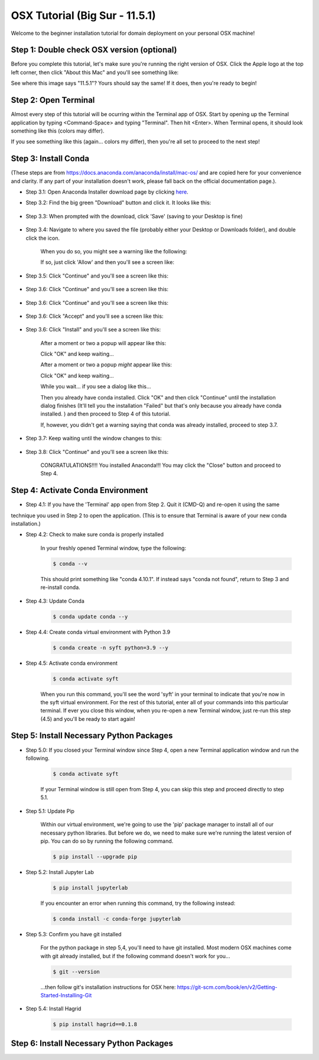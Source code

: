 OSX Tutorial (Big Sur - 11.5.1)
*******************************

Welcome to the beginner installation tutorial for domain deployment on your personal OSX machine!

Step 1: Double check OSX version (optional)
===========================================
Before you complete this tutorial, let's make sure you're running the right version of
OSX. Click the Apple logo at the top left corner, then click "About this Mac" and you'll
see something like:

|find_osx_version|

See where this image says "11.5.1"? Yours should say the same! If it does, then you're
ready to begin!


Step 2: Open Terminal
=====================

Almost every step of this tutorial will be ocurring within the Terminal app of OSX. Start by
opening up the Terminal application by typing <Command-Space> and typing "Terminal". Then hit <Enter>.
When Terminal opens, it should look something like this (colors may differ).

|osx_terminal|

If you see something like this (again... colors my differ), then you're all set to proceed to the next step!

Step 3: Install Conda
=====================

(These steps are from https://docs.anaconda.com/anaconda/install/mac-os/ and are copied here
for your convenience and clarity. If any part of your installation doesn't work, please fall
back on the official documentation page.).

* Step 3.1: Open Anaconda Installer download page by clicking `here <https://www.anaconda.com/products/individual#macos#>`__.
* Step 3.2: Find the big green "Download" button and click it. It looks like this:

    |conda_button|

* Step 3.3: When prompted with the download, click 'Save' (saving to your Desktop is fine)

    |click_save|

* Step 3.4: Navigate to where you saved the file (probably either your Desktop or Downloads folder), and double click the icon.

    When you do so, you might see a warning like the following:

    |conda_icon|

    If so, just click 'Allow' and then you'll see a screen like:

    |conda_install_1|

* Step 3.5: Click "Continue" and you'll see a screen like this:

    |conda_install_2|

* Step 3.6: Click "Continue" and you'll see a screen like this:

    |conda_install_3|

* Step 3.6: Click "Continue" and you'll see a screen like this:

    |conda_install_4|

* Step 3.6: Click "Accept" and you'll see a screen like this:

    |conda_install_5|

* Step 3.6: Click "Install" and you'll see a screen like this:

    |conda_install_6|

    After a moment or two a popup will appear like this:

    |conda_install_6_popup|

    Click "OK" and keep waiting...

    After a moment or two a popup *might* appear like this:

    |conda_install_6_popup_access|

    Click "OK" and keep waiting...

    While you wait... if you see a dialog like this...

    |conda_install_6_popup_already_installed|

    Then you already have conda installed. Click "OK" and then click "Continue"
    until the installation dialog finishes (It'll tell you the installation "Failed"
    but that's only because you already have conda installed. ) and then proceed to
    Step 4 of this tutorial.

    If, however, you didn't get a warning saying that conda was already installed,
    proceed to step 3.7.

* Step 3.7: Keep waiting until the window changes to this:

    |conda_install_7|

* Step 3.8: Click "Continue" and you'll see a screen like this:

    |conda_install_8|

    CONGRATULATIONS!!!! You installed Anaconda!!! You may click the "Close" button and
    proceed to Step 4.

Step 4: Activate Conda Environment
==================================

* Step 4.1: If you have the 'Terminal' app open from Step 2. Quit it (CMD-Q) and re-open it using the same
technique you used in Step 2 to open the application. (This is to ensure that Terminal is
aware of your new conda installation.)

* Step 4.2: Check to make sure conda is properly installed

    In your freshly opened Terminal window, type the following:

    .. code-block:: bash

        $ conda --v

    This should print something like "conda 4.10.1". If instead says "conda not found",
    return to Step 3 and re-install conda.

* Step 4.3: Update Conda

    .. code-block:: bash

        $ conda update conda --y

* Step 4.4: Create conda virtual environment with Python 3.9

    .. code-block:: bash

        $ conda create -n syft python=3.9 --y

* Step 4.5: Activate conda environment

    .. code-block:: bash

        $ conda activate syft

    When you run this command, you'll see the word 'syft' in your terminal to indicate that you're
    now in the syft virtual environment. For the rest of this tutorial, enter all of your commands
    into this particular terminal. If ever you close this window, when you re-open a new Terminal
    window, just re-run this step (4.5) and you'll be ready to start again!

Step 5: Install Necessary Python Packages
=========================================

* Step 5.0: If you closed your Terminal window since Step 4, open a new Terminal application window and run the following.

    .. code-block:: bash

        $ conda activate syft

    If your Terminal window is still open from Step 4, you can skip this step and proceed directly to step 5.1.

* Step 5.1: Update Pip

    Within our virtual environment, we're going to use the 'pip' package manager to install all of our
    necessary python libraries. But before we do, we need to make sure we're running the latest version of pip.
    You can do so by running the following command.

    .. code-block:: bash

        $ pip install --upgrade pip

* Step 5.2: Install Jupyter Lab

    .. code-block:: bash

        $ pip install jupyterlab

    If you encounter an error when running this command, try the following instead:

    .. code-block:: bash

        $ conda install -c conda-forge jupyterlab

* Step 5.3: Confirm you have git installed

    For the python package in step 5,4, you'll need to have git installed.
    Most modern OSX machines come with git already installed, but if the following
    command doesn't work for you...

    .. code-block:: bash

        $ git --version

    ...then follow git's installation instructions for OSX here: https://git-scm.com/book/en/v2/Getting-Started-Installing-Git

* Step 5.4: Install Hagrid

    .. code-block:: bash

        $ pip install hagrid==0.1.8

Step 6: Install Necessary Python Packages
=========================================


.. |osx_terminal| image:: ../_static/install_tutorials/osx_11_5_1_empty_terminal.png
   :width: 50%

.. |find_osx_version| image:: ../_static/install_tutorials/find_osx_version.png
   :width: 50%

.. |conda_button| image:: ../_static/install_tutorials/osx_11_5_1_conda_button.png
   :width: 50%

.. |click_save| image:: ../_static/install_tutorials/osx_11_5_1_click_save.png
   :width: 50%

.. |conda_icon| image:: ../_static/install_tutorials/osx_11_5_1_conda_icon.png
   :width: 50%

.. |conda_install_1| image:: ../_static/install_tutorials/osx_11_5_1_conda_install_1.png
   :width: 50%

.. |conda_install_2| image:: ../_static/install_tutorials/osx_11_5_1_conda_install_2.png
   :width: 50%

.. |conda_install_3| image:: ../_static/install_tutorials/osx_11_5_1_conda_install_3.png
   :width: 50%

.. |conda_install_4| image:: ../_static/install_tutorials/osx_11_5_1_conda_install_4.png
   :width: 50%

.. |conda_install_5| image:: ../_static/install_tutorials/osx_11_5_1_conda_install_5.png
   :width: 50%

.. |conda_install_6| image:: ../_static/install_tutorials/osx_11_5_1_conda_install_6.png
   :width: 50%

.. |conda_install_6_popup| image:: ../_static/install_tutorials/osx_11_5_1_conda_install_6_popup.png
   :width: 50%

.. |conda_install_6_popup_already_installed| image:: ../_static/install_tutorials/osx_11_5_1_conda_install_6_popup_already_installed.png
   :width: 50%

.. |conda_install_6_popup_access| image:: ../_static/install_tutorials/osx_11_5_1_conda_install_6_popup_access.png
   :width: 50%

.. |conda_install_7| image:: ../_static/install_tutorials/osx_11_5_1_conda_install_7.png
   :width: 50%

.. |conda_install_8| image:: ../_static/install_tutorials/osx_11_5_1_conda_install_8.png
   :width: 50%